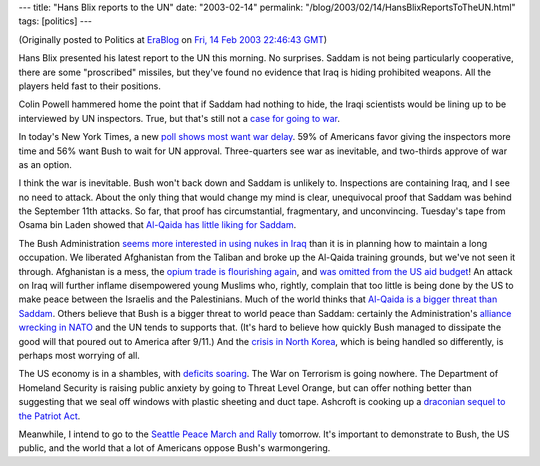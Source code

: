 ---
title: "Hans Blix reports to the UN"
date: "2003-02-14"
permalink: "/blog/2003/02/14/HansBlixReportsToTheUN.html"
tags: [politics]
---



.. image:: https://i.cnn.net/cnn/2003/US/03/07/sprj.irq.un.transcript.blix/story.blix.talk.jpg

(Originally posted to Politics at
`EraBlog <http://erablog.net/blogs/george_v_reilly/>`_ on
`Fri, 14 Feb 2003 22:46:43 GMT <http://EraBlog.NET/filters/9115.post>`_)

Hans Blix presented his latest report to the UN this morning. No surprises.
Saddam is not being particularly cooperative, there are some "proscribed"
missiles, but they've found no evidence that Iraq is hiding prohibited
weapons. All the players held fast to their positions.

Colin Powell hammered home the point that if Saddam had nothing to hide,
the Iraqi scientists would be lining up to be interviewed by UN inspectors.
True, but that's still not a `case for going to war
</blog/2003/02/10/CasusBelliII.html>`_.

In today's New York Times, a new `poll shows most want war delay
<http://www.nytimes.com/2003/02/14/politics/14POLL.html?th>`_. 59% of
Americans favor giving the inspectors more time and 56% want Bush to wait
for UN approval. Three-quarters see war as inevitable, and two-thirds
approve of war as an option.

I think the war is inevitable. Bush won't back down and Saddam is unlikely
to. Inspections are containing Iraq, and I see no need to attack. About the
only thing that would change my mind is clear, unequivocal proof that
Saddam was behind the September 11th attacks. So far, that proof has
circumstantial, fragmentary, and unconvincing. Tuesday's tape from Osama
bin Laden showed that `Al-Qaida has little liking for Saddam
<http://www.nytimes.com/2003/02/14/opinion/14FRI1.html>`_.

The Bush Administration `seems more interested in using nukes in Iraq
<http://www.nytimes.com/2003/02/14/opinion/14KRIS.html>`_ than
it is in planning how to maintain a long occupation. We liberated
Afghanistan from the Taliban and broke up the Al-Qaida training grounds,
but we've not seen it through. Afghanistan is a mess, the `opium trade is
flourishing again
<http://www.eurasianet.org/departments/insight/articles/eav020603.shtml>`_,
and `was omitted from the US aid budget
<http://www.talkingpointsmemo.com/archives/000652.php>`_! An attack on
Iraq will further inflame disempowered young Muslims who, rightly, complain
that too little is being done by the US to make peace between the Israelis
and the Palestinians. Much of the world thinks that `Al-Qaida is a bigger
threat than Saddam
<http://www.nytimes.com/2003/02/14/opinion/14LEVI.html>`_.
Others believe that Bush is a bigger threat to world
peace than Saddam: certainly the Administration's
`alliance wrecking in NATO <http://www.talkingpointsmemo.com/archives/000654.php>`_
and the UN tends to supports that. (It's hard to believe how quickly Bush
managed to dissipate the good will that poured out to America after 9/11.)
And the `crisis in North Korea
<http://www.hillnews.com/marshall/021203.aspx>`_,
which is being handled so differently, is
perhaps most worrying of all.

The US economy is in a shambles, with `deficits soaring
<http://www.nytimes.com/2003/02/14/opinion/14KRUG.html>`_.
The War on Terrorism is going nowhere. The Department of Homeland Security is raising
public anxiety by going to Threat Level Orange, but can offer nothing
better than suggesting that we seal off windows with plastic sheeting and
duct tape. Ashcroft is cooking up a `draconian sequel to the Patriot Act
</blog/2003/02/14/PatriotActII.html>`_.

Meanwhile, I intend to go to the `Seattle Peace March and Rally
</blog/2003/02/15/SeattlePeaceRallySat15thFebSeattleCenter.html>`_ tomorrow.
It's important to demonstrate to Bush, the US public, and the world that a
lot of Americans oppose Bush's warmongering.

.. _permalink:
    /blog/2003/02/14/HansBlixReportsToTheUN.html

